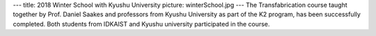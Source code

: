 ---
title: 2018 Winter School with Kyushu University
picture: winterSchool.jpg
---
The Transfabrication course taught together by Prof. Daniel Saakes and professors from Kyushu University as part of the K2 program, has been successfully completed. Both students from IDKAIST and Kyushu university participated in the course.